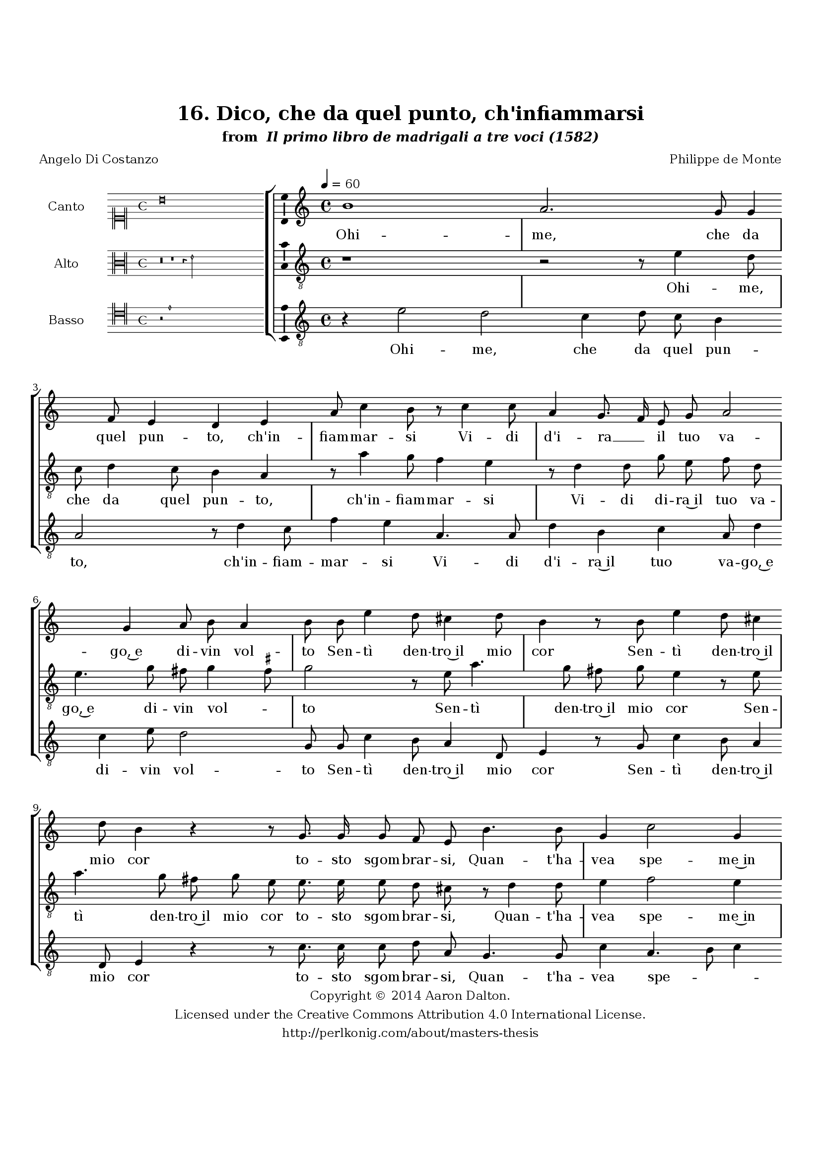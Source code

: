 \version "2.20.0"
#(set-global-staff-size 18)

\paper
{
   #(set-default-paper-size "letter")
   #(define fonts (make-pango-font-tree "DejaVu Serif"
                                        "DejaVu Sans"
                                        "DejaVu Sans Mono"
                                       (/ 16 20)))

% THESE ARE THE UCALGARY THESIS REQUIREMENTS
   top-margin = 1 \in
   bottom-margin = 1.22 \in
   left-margin = 1.40 \in
   right-margin = 0.850 \in
   line-width = 6.25 \in
}

hide = { 
  \once \override Accidental.stencil = #ly:text-interface::print
  \once \override  Accidental.text = \markup { }
}

global = {
  \set Score.skipBars = ##t
  \override Staff.BarLine.transparent = ##t
  \accidentalStyle forget
}

\header {
	title = "16. Dico, che da quel punto, ch'infiammarsi"	subtitle= \markup{ "from " \italic "Il primo libro de madrigali a tre voci (1582)"}
	composer = "Philippe de Monte"
	date = "1582"
	style = "Renaissance"
	copyright = "Creative Commons Attribution 4.0"
	maintainer = "Aaron Dalton"
	maintainerWeb = "http://perlkonig.com/about/masters-thesis"
	mutopiacomposer = "MontePd"
	source = "http://www.bibliotecamusica.it/cmbm/scripts/gaspari/scheda.asp?id=7630"
	poet= "Angelo Di Costanzo"	copyright = \markup \column {
		\center-align {"Copyright © 2014 Aaron Dalton."}
		\center-align {"Licensed under the Creative Commons Attribution 4.0 International License."}
		\center-align {"http://perlkonig.com/about/masters-thesis"}
	}
}
	cantusIncipit = <<
  \new MensuralVoice = cantusIncipit <<
    \repeat unfold 9 { s1 \noBreak }
    {
	  \override Rest.style = #'neomensural
      \clef "neomensural-c1"
      \key c \major
      \time 4/4
      b'\breve
    }
  >>
>>

	cantusMusic =  \relative c'' {
	\clef treble
	\time 4/4
	\key c \major
	\tempo 4 = 60	
	b1 a2.  g8 g4 f8 e4 d e a8 c4 b8 r c4 c8 a4 g8. f16 e8 g a2 g4 a8 b a4 b8 b e4	
	d8 cis4 d8 b4 r8 b8 e4 d8 cis4 d8 b4 r r8 g8. g16 g8 f e b'4. b8 g4 c2 g4 a4. g8 a8 c b4 b8 b8. c16 d8	
	d,8 g f4 e g4. c8 b4 b8 e8. d16 c8 b a16 g d'4 cis2 r r4 a b8 d d cis d4 a2 c b4 r2 c b8 b4 a8 b c
	
	d8. c32 d e8 b c b r c4 a8 a g a b c4 g a8. b16 c b c8. b16 b a32 g a4 b4 g g8 g8. g16 f8 e4 b'
	
	a8 b8. b16 a8 gis a c16 d e d c8 b a4 gis2\fermata
	
	\override Staff.BarLine.transparent = ##f
	\bar "|."
}

%\set suggestAccidentals = ##t
	cantusLyrics = \lyricmode{
	Ohi -- me, che da quel pun -- to, ch'in -- fiam -- mar -- si
	Vi -- di d'i -- ra __ _ il tuo va -- go,~e di -- vin vol -- to
	Sen -- tì den -- tro~il mio cor
	Sen -- tì den -- tro~il mio cor to -- sto sgom -- brar -- si,
	Quan -- t'ha -- vea spe -- me~in tan -- ti me -- si~ac -- col -- to;
	E da l'al -- ma con -- fu -- sa di -- le -- guar -- si
	O -- gni pia -- ce --  _ _ _ re: on -- de~à me stes -- so vol -- to
	Dis -- si,
	Ahi per -- du -- ti mal gra -- di -- _ _ _ ti~af -- fan -- ni,
	Ahi per -- du -- ti mal gra -- di -- ti~af -- fan -- _ _ _ _ _ _ _ _ _ ni,
	Que -- st'è~l' -- ul -- ti -- mo dì
	Que -- st'è~l' -- ul -- ti -- mo dì dei miei __ _ _ _ _ dol -- ci~an -- ni.
}


	altusIncipit = <<
  \new MensuralVoice = altusIncipit <<
    \repeat unfold 9 { s1 \noBreak }
    {
	  \override Rest.style = #'neomensural
      \clef "neomensural-c3"
      \key c \major
      \time 4/4
      r\breve r1 r4 e'2
    }
  >>
>>

	altusMusic = \relative c' {
	\clef "treble_8"
	\time 4/4
	\key c \major

	r1 r2 r8 e4 d8 c d4 c8 b4 a r8 a'4 g8 f4 e r8 d4 d8 g e f d e4. g8 fis8 g4 \set suggestAccidentals = ##t fis8 \set suggestAccidentals = ##f g2 r8 e a4. g8	
	fis8 g e4 r8 e a4. g8 fis g e e8. e16 e8 d cis r d4 d8 e4 f2 e4 c4. c8 f e d4 d r8 b8. c16 d8 a8 d c4	
	b8 e4 a8 gis4 \hide gis r e fis8 g e2 e4 r8 d e g g f g4 e r2 r4 a2 gis4 r f2 e8 e4 d8 e f g1 f8 e4 d8 e4	
	f4. e8 e d e f g a4 g4 \set suggestAccidentals = ##t fis8 \set suggestAccidentals = ##f g4 e d8 e8. e16 d8 cis4 d d8 d8. d16 c8 b c a16 b c d e8 e a,4 b2\fermata
	
	\override Staff.BarLine.transparent = ##f
	\bar "|."
}

%\set suggestAccidentals = ##t

	altusLyrics = \lyricmode{
	Ohi -- me, che da quel pun -- to, ch'in -- fiam -- mar -- si 
	Vi -- di di -- ra~il tuo va -- go,~e di -- vin vol -- _ to
	Sen -- tì den -- tro~il mio cor
	Sen -- tì den -- tro~il mio cor to -- sto sgom -- brar -- si,
	Quan -- t'ha -- vea spe -- me~in tan -- ti me -- si~ac -- col -- to;
	E da l'al -- ma con -- fu -- sa di -- le -- guar -- si
	O -- gni pia -- ce -- re: on -- de~à me stes -- so vol -- to
	Dis -- si,
	Ahi per -- du -- ti mal gra -- di -- ti~af -- fan -- _ ni,
	Ahi per -- du -- ti mal gra -- di -- ti~af -- fan -- _ ni,
	Que -- st'è~l' -- ul -- ti -- mo dì
	Que -- st'è~l' -- ul -- ti -- mo dì dei miei __ _ _ _ _ dol -- ci~an -- ni.
}


	bassusIncipit = <<
  \new MensuralVoice = bassusIncipit <<
    \repeat unfold 9 { s1 \noBreak }
    {
	  \override Rest.style = #'neomensural
      \clef "neomensural-c4"
      \key c \major
      \time 4/4
      r2 e'1
    }
  >>
>>

	bassusMusic = \relative c' {
	\clef "treble_8"
	\time 4/4
	\key c \major
	
	r4 e2 d2 c4 d8 c b4 a2 r8 d4 c8 f4 e a,4. a8 d4 b c a8 d4 c e8 d2 g,8 g c4 b8 a4 d,8	
	e4 r8 g8 c4 b8 a4 d,8 e4 r r8 c'8. c16 c8 d a g4. g8 c4 a4. b8 c4 f,8 f4 e8 d c g'4 g8 g4 g8 g4 c8 d a4	
	d8 c4 a8 e4 e r8 e'8. d16 c8 b4 a r8 a a c c b c4 d r a b8 d d cis d4 a e'2 a, r r4 r8 d4 c8 c b
	
	c8 d e e, a8. g16 f4 e d' a8 c4 b8 c d e c d2 g,4 c4 b8 c8. c16 d8 a4 g fis8 g8. g16 a8 e e' e16 d c b
	
	a8 g f4 e2\fermata
	
	\override Staff.BarLine.transparent = ##f
	\bar "|."
}

%\set suggestAccidentals = ##t

	bassusLyrics = \lyricmode{
	Ohi -- me, che da quel pun -- to, ch'in -- fiam -- mar -- si
	Vi -- di d'i -- ra~il tuo va -- go,~e di -- vin vol -- to
	Sen -- tì den -- tro~il mio cor
	Sen -- tì den -- tro~il mio cor to -- sto sgom -- brar -- si,
	Quan -- t'ha -- vea spe -- _ _ me~in tan -- ti me -- si~ac -- col -- to;
	E da l'al -- ma con -- fu -- sa di -- le -- guar -- si
	O -- gni pia -- ce -- re: on -- de~à me stes -- so vol -- to
	"<on" -- de~a me stes -- so vol -- "to>"
	Dis -- si,
	Ahi per -- du -- ti mal gra -- di -- ti~af -- fan -- _ _ ni,
	Ahi per -- du -- ti mal gra -- di -- ti~af -- fan -- ni,
	Que -- st'è~l' -- ul -- ti -- mo dì
	Que -- st'è~l' -- ul -- ti -- mo dì dei miei __ _ _ _ _ dol -- ci~an -- ni.
}


\score {
	<<
		\new StaffGroup = choirStaff <<
			\new Voice = "cantus" <<
				\global
				\set Staff.autoBeaming = ##f
				\set Staff.instrumentName = "Canto"
				%\set Staff.shortInstrumentName = "C"
				\set Staff.midiInstrument = "acoustic guitar (nylon)"
									\incipit \cantusIncipit
													\cantusMusic
							>>
							\new Lyrics \lyricsto "cantus" \cantusLyrics
			
			\new Voice = "altus" <<
				\global
				\set Staff.autoBeaming = ##f
				\set Staff.instrumentName = "Alto"
				%\set Staff.shortInstrumentName = "A"
				\set Staff.midiInstrument = "harpsichord"
									\incipit \altusIncipit
													\altusMusic
							>>
							\new Lyrics \lyricsto "altus" \altusLyrics
			
			\new Voice = "bassus" <<
				\set Staff.autoBeaming = ##f
				\set Staff.instrumentName = "Basso"
				%\set Staff.shortInstrumentName = "B"
				\set Staff.midiInstrument = "acoustic bass"
									\incipit \bassusIncipit
													\bassusMusic
							>>
		>>
					\new Lyrics \lyricsto "bassus" \bassusLyrics
				%% Keep the bass lyrics outside of the staff group to avoid bar lines
		%% between the lyrics.
	>>

	\layout {
		\context {
			\Score
			%% no bar lines in staves
			\override BarLine.transparent = ##t
			%\remove "Bar_number_engraver"
		}
		%% the next three instructions keep the lyrics between the bar lines
		\context {
			\Lyrics
			\consists "Bar_engraver" 
			\override BarLine.transparent = ##t
			\override LyricSpace.minimum-distance = #2.0
		} 
		\context {
			\StaffGroup
			\consists "Separating_line_group_engraver"
		}
		\context {
			\Voice
			%% no slurs
			\override Slur.transparent = ##t
			%% Comment in the below "\remove" command to allow line
			%% breaking also at those bar lines where a note overlaps
			%% into the next measure.  The command is commented out in this
			%% short example score, but especially for large scores, you
			%% will typically yield better line breaking and thus improve
			%% overall spacing if you comment in the following command.
			\remove "Forbid_line_break_engraver"
			\consists Ambitus_engraver
		}
		indent=6\cm
		incipit-width = 4\cm
	}

	\midi {
		\tempo 4 = 70
     }
}

